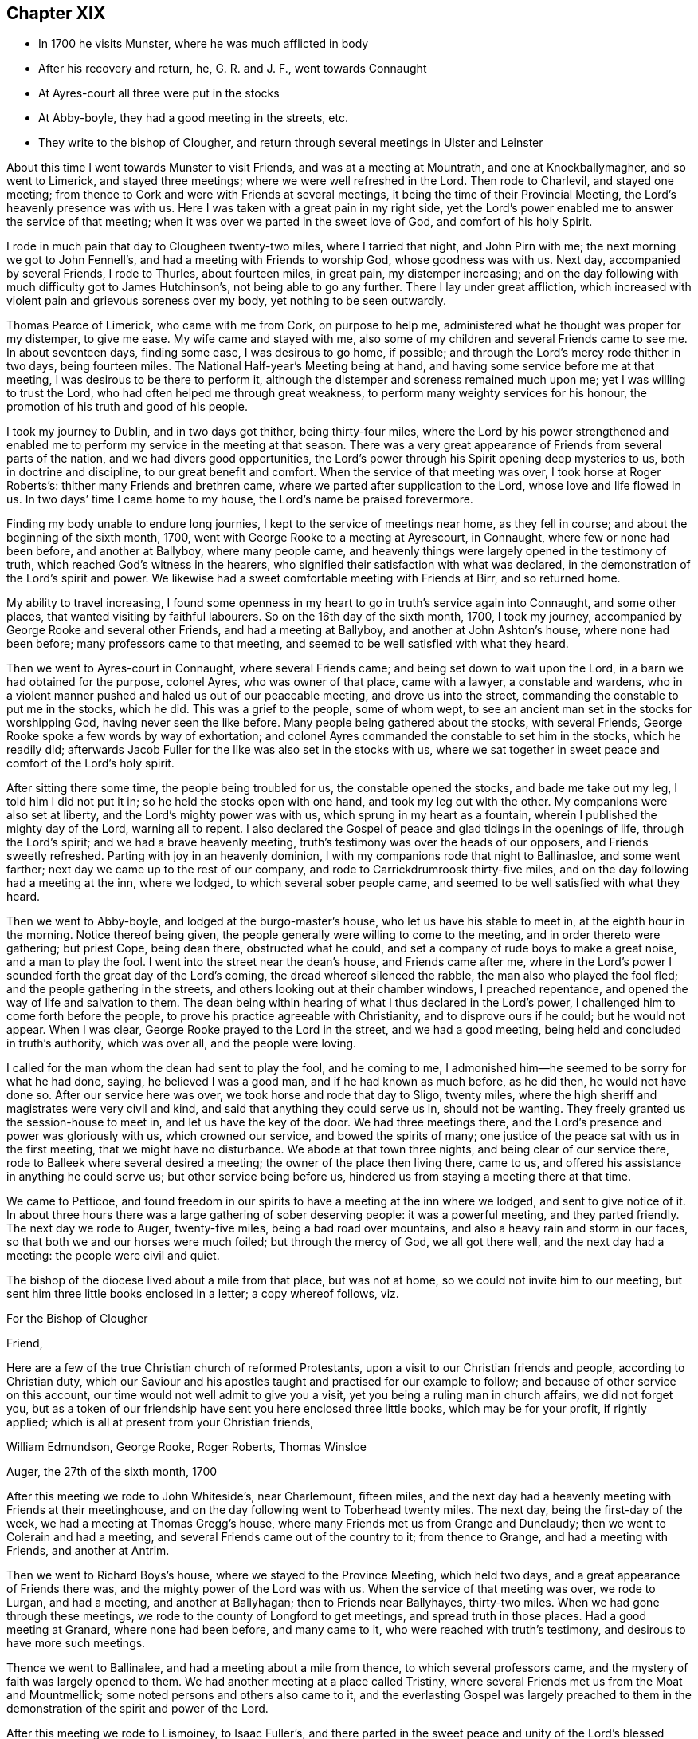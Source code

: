 == Chapter XIX

[.chapter-synopsis]
* In 1700 he visits Munster, where he was much afflicted in body
* After his recovery and return, he, G. R. and J. F., went towards Connaught
* At Ayres-court all three were put in the stocks
* At Abby-boyle, they had a good meeting in the streets, etc.
* They write to the bishop of Clougher, and return through several meetings in Ulster and Leinster

About this time I went towards Munster to visit Friends,
and was at a meeting at Mountrath, and one at Knockballymagher, and so went to Limerick,
and stayed three meetings; where we were well refreshed in the Lord.
Then rode to Charlevil, and stayed one meeting;
from thence to Cork and were with Friends at several meetings,
it being the time of their Provincial Meeting, the Lord`'s heavenly presence was with us.
Here I was taken with a great pain in my right side,
yet the Lord`'s power enabled me to answer the service of that meeting;
when it was over we parted in the sweet love of God, and comfort of his holy Spirit.

I rode in much pain that day to Clougheen twenty-two miles, where I tarried that night,
and John Pirn with me; the next morning we got to John Fennell`'s,
and had a meeting with Friends to worship God, whose goodness was with us.
Next day, accompanied by several Friends, I rode to Thurles, about fourteen miles,
in great pain, my distemper increasing;
and on the day following with much difficulty got to James Hutchinson`'s,
not being able to go any further.
There I lay under great affliction,
which increased with violent pain and grievous soreness over my body,
yet nothing to be seen outwardly.

Thomas Pearce of Limerick, who came with me from Cork, on purpose to help me,
administered what he thought was proper for my distemper, to give me ease.
My wife came and stayed with me,
also some of my children and several Friends came to see me.
In about seventeen days, finding some ease, I was desirous to go home, if possible;
and through the Lord`'s mercy rode thither in two days, being fourteen miles.
The National Half-year`'s Meeting being at hand,
and having some service before me at that meeting,
I was desirous to be there to perform it,
although the distemper and soreness remained much upon me;
yet I was willing to trust the Lord, who had often helped me through great weakness,
to perform many weighty services for his honour,
the promotion of his truth and good of his people.

I took my journey to Dublin, and in two days got thither, being thirty-four miles,
where the Lord by his power strengthened and enabled me
to perform my service in the meeting at that season.
There was a very great appearance of Friends from several parts of the nation,
and we had divers good opportunities,
the Lord`'s power through his Spirit opening deep mysteries to us,
both in doctrine and discipline, to our great benefit and comfort.
When the service of that meeting was over, I took horse at Roger Roberts`'s:
thither many Friends and brethren came, where we parted after supplication to the Lord,
whose love and life flowed in us.
In two days`' time I came home to my house, the Lord`'s name be praised forevermore.

Finding my body unable to endure long journies,
I kept to the service of meetings near home, as they fell in course;
and about the beginning of the sixth month, 1700,
went with George Rooke to a meeting at Ayrescourt, in Connaught,
where few or none had been before, and another at Ballyboy, where many people came,
and heavenly things were largely opened in the testimony of truth,
which reached God`'s witness in the hearers,
who signified their satisfaction with what was declared,
in the demonstration of the Lord`'s spirit and power.
We likewise had a sweet comfortable meeting with Friends at Birr, and so returned home.

My ability to travel increasing,
I found some openness in my heart to go in truth`'s service again into Connaught,
and some other places, that wanted visiting by faithful labourers.
So on the 16th day of the sixth month, 1700, I took my journey,
accompanied by George Rooke and several other Friends, and had a meeting at Ballyboy,
and another at John Ashton`'s house, where none had been before;
many professors came to that meeting,
and seemed to be well satisfied with what they heard.

Then we went to Ayres-court in Connaught, where several Friends came;
and being set down to wait upon the Lord, in a barn we had obtained for the purpose,
colonel Ayres, who was owner of that place, came with a lawyer, a constable and wardens,
who in a violent manner pushed and haled us out of our peaceable meeting,
and drove us into the street, commanding the constable to put me in the stocks,
which he did.
This was a grief to the people, some of whom wept,
to see an ancient man set in the stocks for worshipping God,
having never seen the like before.
Many people being gathered about the stocks, with several Friends,
George Rooke spoke a few words by way of exhortation;
and colonel Ayres commanded the constable to set him in the stocks, which he readily did;
afterwards Jacob Fuller for the like was also set in the stocks with us,
where we sat together in sweet peace and comfort of the Lord`'s holy spirit.

After sitting there some time, the people being troubled for us,
the constable opened the stocks, and bade me take out my leg,
I told him I did not put it in; so he held the stocks open with one hand,
and took my leg out with the other.
My companions were also set at liberty, and the Lord`'s mighty power was with us,
which sprung in my heart as a fountain, wherein I published the mighty day of the Lord,
warning all to repent.
I also declared the Gospel of peace and glad tidings in the openings of life,
through the Lord`'s spirit; and we had a brave heavenly meeting,
truth`'s testimony was over the heads of our opposers, and Friends sweetly refreshed.
Parting with joy in an heavenly dominion,
I with my companions rode that night to Ballinasloe, and some went farther;
next day we came up to the rest of our company,
and rode to Carrickdrumroosk thirty-five miles,
and on the day following had a meeting at the inn, where we lodged,
to which several sober people came, and seemed to be well satisfied with what they heard.

Then we went to Abby-boyle, and lodged at the burgo-master`'s house,
who let us have his stable to meet in, at the eighth hour in the morning.
Notice thereof being given, the people generally were willing to come to the meeting,
and in order thereto were gathering; but priest Cope, being dean there,
obstructed what he could, and set a company of rude boys to make a great noise,
and a man to play the fool.
I went into the street near the dean`'s house, and Friends came after me,
where in the Lord`'s power I sounded forth the great day of the Lord`'s coming,
the dread whereof silenced the rabble, the man also who played the fool fled;
and the people gathering in the streets, and others looking out at their chamber windows,
I preached repentance, and opened the way of life and salvation to them.
The dean being within hearing of what I thus declared in the Lord`'s power,
I challenged him to come forth before the people,
to prove his practice agreeable with Christianity, and to disprove ours if he could;
but he would not appear.
When I was clear, George Rooke prayed to the Lord in the street,
and we had a good meeting, being held and concluded in truth`'s authority,
which was over all, and the people were loving.

I called for the man whom the dean had sent to play the fool, and he coming to me,
I admonished him--he seemed to be sorry for what he had done, saying,
he believed I was a good man, and if he had known as much before, as he did then,
he would not have done so.
After our service here was over, we took horse and rode that day to Sligo, twenty miles,
where the high sheriff and magistrates were very civil and kind,
and said that anything they could serve us in, should not be wanting.
They freely granted us the session-house to meet in, and let us have the key of the door.
We had three meetings there, and the Lord`'s presence and power was gloriously with us,
which crowned our service, and bowed the spirits of many;
one justice of the peace sat with us in the first meeting,
that we might have no disturbance.
We abode at that town three nights, and being clear of our service there,
rode to Balleek where several desired a meeting;
the owner of the place then living there, came to us,
and offered his assistance in anything he could serve us;
but other service being before us, hindered us from staying a meeting there at that time.

We came to Petticoe,
and found freedom in our spirits to have a meeting at the inn where we lodged,
and sent to give notice of it.
In about three hours there was a large gathering of sober deserving people:
it was a powerful meeting, and they parted friendly.
The next day we rode to Auger, twenty-five miles, being a bad road over mountains,
and also a heavy rain and storm in our faces,
so that both we and our horses were much foiled; but through the mercy of God,
we all got there well, and the next day had a meeting: the people were civil and quiet.

The bishop of the diocese lived about a mile from that place, but was not at home,
so we could not invite him to our meeting,
but sent him three little books enclosed in a letter; a copy whereof follows, viz.

[.embedded-content-document.letter]
--

[.letter-heading]
For the Bishop of Clougher

[.salutation]
Friend,

Here are a few of the true Christian church of reformed Protestants,
upon a visit to our Christian friends and people, according to Christian duty,
which our Saviour and his apostles taught and practised for our example to follow;
and because of other service on this account,
our time would not well admit to give you a visit,
yet you being a ruling man in church affairs, we did not forget you,
but as a token of our friendship have sent you here enclosed three little books,
which may be for your profit, if rightly applied;
which is all at present from your Christian friends,

[.signed-section-signature]
William Edmundson, George Rooke, Roger Roberts, Thomas Winsloe

[.signed-section-context-close]
Auger, the 27th of the sixth month, 1700

--

After this meeting we rode to John Whiteside`'s, near Charlemount, fifteen miles,
and the next day had a heavenly meeting with Friends at their meetinghouse,
and on the day following went to Toberhead twenty miles.
The next day, being the first-day of the week, we had a meeting at Thomas Gregg`'s house,
where many Friends met us from Grange and Dunclaudy;
then we went to Colerain and had a meeting,
and several Friends came out of the country to it; from thence to Grange,
and had a meeting with Friends, and another at Antrim.

Then we went to Richard Boys`'s house, where we stayed to the Province Meeting,
which held two days, and a great appearance of Friends there was,
and the mighty power of the Lord was with us.
When the service of that meeting was over, we rode to Lurgan, and had a meeting,
and another at Ballyhagan; then to Friends near Ballyhayes, thirty-two miles.
When we had gone through these meetings,
we rode to the county of Longford to get meetings, and spread truth in those places.
Had a good meeting at Granard, where none had been before, and many came to it,
who were reached with truth`'s testimony, and desirous to have more such meetings.

Thence we went to Ballinalee, and had a meeting about a mile from thence,
to which several professors came, and the mystery of faith was largely opened to them.
We had another meeting at a place called Tristiny,
where several Friends met us from the Moat and Mountmellick;
some noted persons and others also came to it,
and the everlasting Gospel was largely preached to them in the
demonstration of the spirit and power of the Lord.

After this meeting we rode to Lismoiney, to Isaac Fuller`'s,
and there parted in the sweet peace and unity of the Lord`'s blessed spirit,
which accompanied us in our travel and service,
and was mouth and wisdom to us in every place where we came,
so that gainsayers could not oppose,
and many confessed to the truth of the testimony we bore for God,
and his dear Son our Lord Jesus Christ; everlasting praise to his great name.
Amen.

George Rooke and Roger Roberts went home to Dublin, Thomas Winsloe to Birr,
and I to my own house, accompanied by Joshua Beale and Richard Guy,
the 18th day of the seventh month, 1700.

In a short time after our Provincial Quarterly Meeting was held at Catherlough,
and my mind was inclined to be there; so I went in faith of the Lord`'s power,
though in much pain, and the Lord helped me to perform the journey.
When the service of the meeting was over, I returned home;
and soon after George Rooke came from Dublin to our Monthly Meeting at Mountmellick;
after which we travelled together in the King`'s county and county of Tipperary,
visiting some meetings; and also went to Clonmel to the Province Meeting for Munster,
which held two days for the worship of God and church discipline.

When that meeting was over we rode towards Dublin, and in three days got there;
the next day the National Half-year`'s Meeting began,
and many Friends from several parts of the nation came to it.
It held four days in doctrine and church discipline, and I met with some exercise;
but the Lord`'s power carried me through it, as at other times,
and we had a good heavenly meeting, and when over,
parted in the love of God and comfort of his blessed spirit; and I returned home.

About eight or ten days after, I was drawn in spirit to go again to Dublin,
which accordingly I did, accompanied by my son Tryal, and my son-in-law, William Fayle,
where I found service for truth`'s testimony, that required my being there at that time;
and sensible honest-hearted Friends were glad of my coming.
I stayed four meetings in Dublin,
and the Lord`'s power in his testimony was over opposite spirits.
One John Beck, who had professed truth, and had gone from Friends for a wife,
together with his wife, both appearing in our public meeting for the worship of God,
in a bitter and envious spirit, with railing accusations against Friends,
were publicly detected and their folly manifested,
and Friends were refreshed and comforted.
So being clear, I returned homewards with my two sons, and some other Friends.

That day I came to my son-in-law, William Fayle`'s, and next day to Ballynolert,
where I stayed a meeting with Friends, and then came home.
In the twelfth month our Province Meeting falling in course to be at the Moat,
I rode thither--it held part of two days, and was an heavenly comfortable meeting;
Friends were sweetly refreshed, and parted in the sense of God`'s love upon their spirits.

I kept to adjacent meetings as they came in course, not being well that winter.
I felt a concern upon my spirit to visit some places in the north of England,
and on the 6th day of the third month, in the year 1701, I went from my house,
though not in health, and in two days came to Dublin very weary.
Next day the service of our National Meeting began,
and a great appearance of elders and Friends was there from several parts of the nation,
and the Lord`'s mighty power was with us, to our great comfort and satisfaction,
which made me easy over my illness.
The service of this meeting lasted part of six days.
